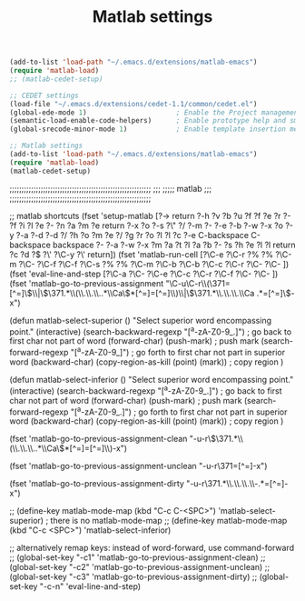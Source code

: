 #+TITLE: Matlab settings

#+name: settings_for_remote_matlab
#+BEGIN_SRC emacs-lisp
  (add-to-list 'load-path "~/.emacs.d/extensions/matlab-emacs")
  (require 'matlab-load)
  ;; (matlab-cedet-setup)
#+END_SRC

#+name: settings_as_described_on_webpage
#+BEGIN_SRC emacs-lisp :tangle no
  ;; CEDET settings
  (load-file "~/.emacs.d/extensions/cedet-1.1/common/cedet.el")
  (global-ede-mode 1)                      ; Enable the Project management system
  (semantic-load-enable-code-helpers)      ; Enable prototype help and smart completion 
  (global-srecode-minor-mode 1)            ; Enable template insertion menu
  
  ;; Matlab settings
  (add-to-list 'load-path "~/.emacs.d/extensions/matlab-emacs")
  (require 'matlab-load)
  (matlab-cedet-setup)
#+END_SRC


;;;;;;;;;;;;;;;;;;;;;;;;;;;;;;;;;;;;;;;;;;;;;;;;;;;;;;;;;;;
;;;
;;;;;       matlab
;;;
;;;;;;;;;;;;;;;;;;;;;;;;;;;;;;;;;;;;;;;;;;;;;;;;;;;;;;;;;;;


;; matlab shortcuts
(fset 'setup-matlab
   [?\M-> return ?\C-h ?v ?b ?u ?f ?f ?e ?r ?- ?f ?i ?l ?e ?- ?n ?a ?m ?e return ?\C-x ?o ?\C-s ?\" ?/ ?\C-m ?\C-  ?\C-e ?\C-b ?\M-w ?\C-x ?o ?\C-y ?\C-a ?\M-d ?\M-d ?/ ?h ?o ?m ?e ?/ ?g ?r ?o ?l ?l ?c ?\C-e C-backspace C-backspace backspace ?\C-  ?\C-a ?\C-w ?\M-x ?m ?a ?t ?l ?a ?b ?- ?s ?h ?e ?l ?l return ?c ?d ?\( ?\' ?\C-y ?\' return])

(fset 'matlab-run-cell
   [?\C-e ?\C-r ?% ?% ?\C-m ?\C-  ?\C-f ?\C-f ?\C-s ?% ?% ?\C-m ?\C-b ?\C-b ?\C-c ?\C-r ?\C-  ?\C- ])

(fset 'eval-line-and-step
   [?\C-a ?\C-  ?\C-e ?\C-c ?\C-r ?\C-f ?\C-  ?\C- ])

(fset 'matlab-go-to-previous-assignment
   "\C-u\C-r\\(\371=[^=]\\)\\|\\(\371.*\\(\\.\\.\\..*\\Ca\\)*[^=]=[^=]\\)\\|\\(\371.*\\.\\.\\.\\Ca .*=[^=]\\)\C-x")

(defun matlab-select-superior ()
  "Select superior word encompassing point."
  (interactive)
  (search-backward-regexp "[^a-zA-Z0-9_.]") ; go back to first char not part of word
  (forward-char)			     
  (push-mark)				; push mark
  (search-forward-regexp "[^a-zA-Z0-9_]") ; go forth to first char not part in superior word
  (backward-char)
  (copy-region-as-kill (point) (mark))	; copy region
  )

(defun matlab-select-inferior ()
  "Select superior word encompassing point."
  (interactive)
  (search-backward-regexp "[^a-zA-Z0-9_.]") ; go back to first char not part of word
  (forward-char)			     
  (push-mark)				; push mark
  (search-forward-regexp "[^a-zA-Z0-9_.]") ; go forth to first char not part in superior word
  (backward-char)
  (copy-region-as-kill (point) (mark))	; copy region
  )


(fset 'matlab-go-to-previous-assignment-clean
   "\C-u\C-r\\(\371.*\\(\\.\\.\\..*\\Ca\\)*[^=]=[^=]\\)\C-x")

(fset 'matlab-go-to-previous-assignment-unclean
   "\C-u\C-r\371=[^=]\C-x")

(fset 'matlab-go-to-previous-assignment-dirty
   "\C-u\C-r\371.*\\.\\.\\.\\Ca\\s-.*=[^=]\C-x")

;; (define-key matlab-mode-map (kbd "C-c C-<SPC>") 'matlab-select-superior) ; there is no matlab-mode-map
;; (define-key matlab-mode-map (kbd "C-c <SPC>") 'matlab-select-inferior)



;; alternatively remap keys: instead of word-forward, use command-forward
;; (global-set-key "\C-c1" 'matlab-go-to-previous-assignment-clean)
;; (global-set-key "\C-c2" 'matlab-go-to-previous-assignment-unclean)
;; (global-set-key "\C-c3" 'matlab-go-to-previous-assignment-dirty)
;; (global-set-key "\C-c\C-n" 'eval-line-and-step)

